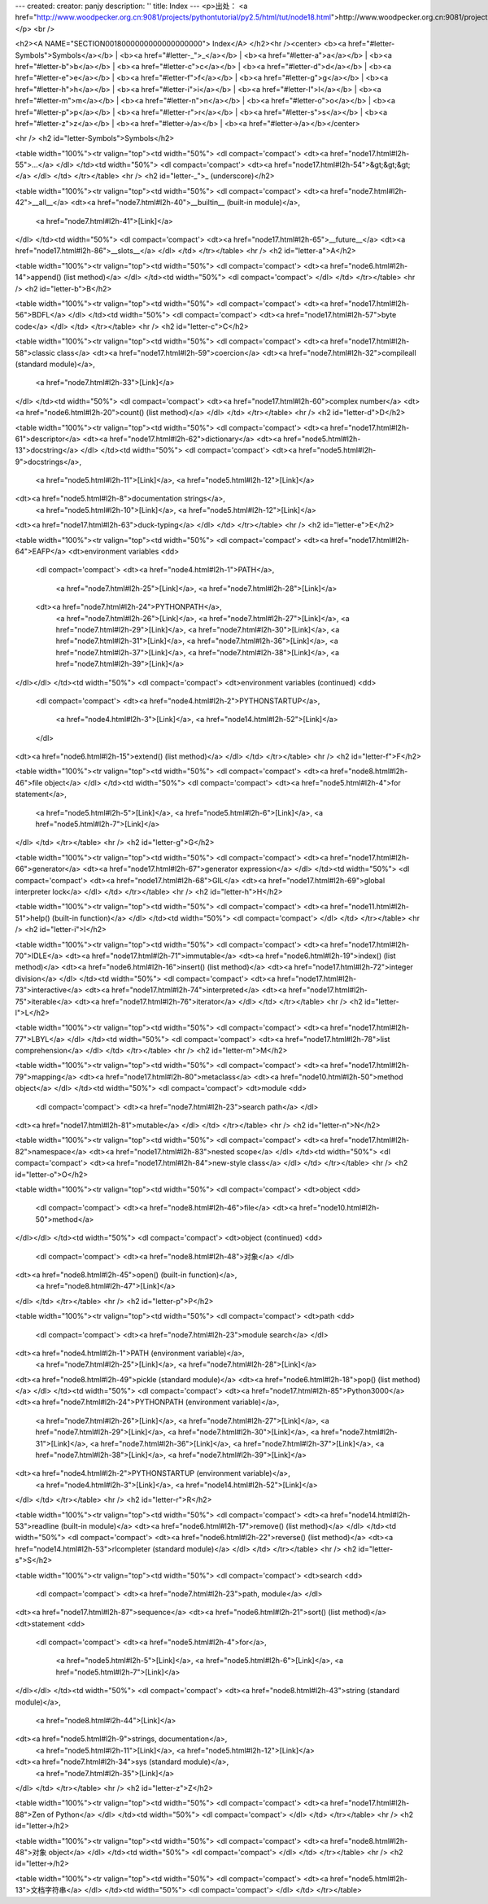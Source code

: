 ---
created: 
creator: panjy
description: ''
title: Index
---
<p>出处： <a href="http://www.woodpecker.org.cn:9081/projects/pythontutorial/py2.5/html/tut/node18.html">http://www.woodpecker.org.cn:9081/projects/pythontutorial/py2.5/html/tut/node18.html</a></p>
<br />

<h2><A NAME="SECTION0018000000000000000000">
Index</A>
</h2><hr /><center>
<b><a href="#letter-Symbols">Symbols</a></b> |
<b><a href="#letter-_">_</a></b> |
<b><a href="#letter-a">a</a></b> |
<b><a href="#letter-b">b</a></b> |
<b><a href="#letter-c">c</a></b> |
<b><a href="#letter-d">d</a></b> |
<b><a href="#letter-e">e</a></b> |
<b><a href="#letter-f">f</a></b> |
<b><a href="#letter-g">g</a></b> |
<b><a href="#letter-h">h</a></b> |
<b><a href="#letter-i">i</a></b> |
<b><a href="#letter-l">l</a></b> |
<b><a href="#letter-m">m</a></b> |
<b><a href="#letter-n">n</a></b> |
<b><a href="#letter-o">o</a></b> |
<b><a href="#letter-p">p</a></b> |
<b><a href="#letter-r">r</a></b> |
<b><a href="#letter-s">s</a></b> |
<b><a href="#letter-z">z</a></b> |
<b><a href="#letter->/a></b> |
<b><a href="#letter->/a></b></center>

<hr />
<h2 id="letter-Symbols">Symbols</h2>

<table width="100%"><tr valign="top"><td width="50%">
<dl compact='compact'>
<dt><a href="node17.html#l2h-55">...</a>
</dl>
</td><td width="50%">
<dl compact='compact'>
<dt><a href="node17.html#l2h-54">&gt;&gt;&gt;</a>
</dl>
</td>
</tr></table>
<hr />
<h2 id="letter-_">_ (underscore)</h2>

<table width="100%"><tr valign="top"><td width="50%">
<dl compact='compact'>
<dt><a href="node7.html#l2h-42">__all__</a>
<dt><a href="node7.html#l2h-40">__builtin__ (built-in module)</a>,
    <a href="node7.html#l2h-41">[Link]</a>
</dl>
</td><td width="50%">
<dl compact='compact'>
<dt><a href="node17.html#l2h-65">__future__</a>
<dt><a href="node17.html#l2h-86">__slots__</a>
</dl>
</td>
</tr></table>
<hr />
<h2 id="letter-a">A</h2>

<table width="100%"><tr valign="top"><td width="50%">
<dl compact='compact'>
<dt><a href="node6.html#l2h-14">append() (list method)</a>
</dl>
</td><td width="50%">
<dl compact='compact'>
</dl>
</td>
</tr></table>
<hr />
<h2 id="letter-b">B</h2>

<table width="100%"><tr valign="top"><td width="50%">
<dl compact='compact'>
<dt><a href="node17.html#l2h-56">BDFL</a>
</dl>
</td><td width="50%">
<dl compact='compact'>
<dt><a href="node17.html#l2h-57">byte code</a>
</dl>
</td>
</tr></table>
<hr />
<h2 id="letter-c">C</h2>

<table width="100%"><tr valign="top"><td width="50%">
<dl compact='compact'>
<dt><a href="node17.html#l2h-58">classic class</a>
<dt><a href="node17.html#l2h-59">coercion</a>
<dt><a href="node7.html#l2h-32">compileall (standard module)</a>,
    <a href="node7.html#l2h-33">[Link]</a>
</dl>
</td><td width="50%">
<dl compact='compact'>
<dt><a href="node17.html#l2h-60">complex number</a>
<dt><a href="node6.html#l2h-20">count() (list method)</a>
</dl>
</td>
</tr></table>
<hr />
<h2 id="letter-d">D</h2>

<table width="100%"><tr valign="top"><td width="50%">
<dl compact='compact'>
<dt><a href="node17.html#l2h-61">descriptor</a>
<dt><a href="node17.html#l2h-62">dictionary</a>
<dt><a href="node5.html#l2h-13">docstring</a>
</dl>
</td><td width="50%">
<dl compact='compact'>
<dt><a href="node5.html#l2h-9">docstrings</a>,
    <a href="node5.html#l2h-11">[Link]</a>,
    <a href="node5.html#l2h-12">[Link]</a>
<dt><a href="node5.html#l2h-8">documentation strings</a>,
    <a href="node5.html#l2h-10">[Link]</a>,
    <a href="node5.html#l2h-12">[Link]</a>
<dt><a href="node17.html#l2h-63">duck-typing</a>
</dl>
</td>
</tr></table>
<hr />
<h2 id="letter-e">E</h2>

<table width="100%"><tr valign="top"><td width="50%">
<dl compact='compact'>
<dt><a href="node17.html#l2h-64">EAFP</a>
<dt>environment variables
<dd>
  <dl compact='compact'>
  <dt><a href="node4.html#l2h-1">PATH</a>,
      <a href="node7.html#l2h-25">[Link]</a>,
      <a href="node7.html#l2h-28">[Link]</a>
  <dt><a href="node7.html#l2h-24">PYTHONPATH</a>,
      <a href="node7.html#l2h-26">[Link]</a>,
      <a href="node7.html#l2h-27">[Link]</a>,
      <a href="node7.html#l2h-29">[Link]</a>,
      <a href="node7.html#l2h-30">[Link]</a>,
      <a href="node7.html#l2h-31">[Link]</a>,
      <a href="node7.html#l2h-36">[Link]</a>,
      <a href="node7.html#l2h-37">[Link]</a>,
      <a href="node7.html#l2h-38">[Link]</a>,
      <a href="node7.html#l2h-39">[Link]</a>
</dl></dl>
</td><td width="50%">
<dl compact='compact'>
<dt>environment variables (continued)
<dd>
  <dl compact='compact'>
  <dt><a href="node4.html#l2h-2">PYTHONSTARTUP</a>,
      <a href="node4.html#l2h-3">[Link]</a>,
      <a href="node14.html#l2h-52">[Link]</a>
  </dl>
<dt><a href="node6.html#l2h-15">extend() (list method)</a>
</dl>
</td>
</tr></table>
<hr />
<h2 id="letter-f">F</h2>

<table width="100%"><tr valign="top"><td width="50%">
<dl compact='compact'>
<dt><a href="node8.html#l2h-46">file object</a>
</dl>
</td><td width="50%">
<dl compact='compact'>
<dt><a href="node5.html#l2h-4">for statement</a>,
    <a href="node5.html#l2h-5">[Link]</a>,
    <a href="node5.html#l2h-6">[Link]</a>,
    <a href="node5.html#l2h-7">[Link]</a>
</dl>
</td>
</tr></table>
<hr />
<h2 id="letter-g">G</h2>

<table width="100%"><tr valign="top"><td width="50%">
<dl compact='compact'>
<dt><a href="node17.html#l2h-66">generator</a>
<dt><a href="node17.html#l2h-67">generator expression</a>
</dl>
</td><td width="50%">
<dl compact='compact'>
<dt><a href="node17.html#l2h-68">GIL</a>
<dt><a href="node17.html#l2h-69">global interpreter lock</a>
</dl>
</td>
</tr></table>
<hr />
<h2 id="letter-h">H</h2>

<table width="100%"><tr valign="top"><td width="50%">
<dl compact='compact'>
<dt><a href="node11.html#l2h-51">help() (built-in function)</a>
</dl>
</td><td width="50%">
<dl compact='compact'>
</dl>
</td>
</tr></table>
<hr />
<h2 id="letter-i">I</h2>

<table width="100%"><tr valign="top"><td width="50%">
<dl compact='compact'>
<dt><a href="node17.html#l2h-70">IDLE</a>
<dt><a href="node17.html#l2h-71">immutable</a>
<dt><a href="node6.html#l2h-19">index() (list method)</a>
<dt><a href="node6.html#l2h-16">insert() (list method)</a>
<dt><a href="node17.html#l2h-72">integer division</a>
</dl>
</td><td width="50%">
<dl compact='compact'>
<dt><a href="node17.html#l2h-73">interactive</a>
<dt><a href="node17.html#l2h-74">interpreted</a>
<dt><a href="node17.html#l2h-75">iterable</a>
<dt><a href="node17.html#l2h-76">iterator</a>
</dl>
</td>
</tr></table>
<hr />
<h2 id="letter-l">L</h2>

<table width="100%"><tr valign="top"><td width="50%">
<dl compact='compact'>
<dt><a href="node17.html#l2h-77">LBYL</a>
</dl>
</td><td width="50%">
<dl compact='compact'>
<dt><a href="node17.html#l2h-78">list comprehension</a>
</dl>
</td>
</tr></table>
<hr />
<h2 id="letter-m">M</h2>

<table width="100%"><tr valign="top"><td width="50%">
<dl compact='compact'>
<dt><a href="node17.html#l2h-79">mapping</a>
<dt><a href="node17.html#l2h-80">metaclass</a>
<dt><a href="node10.html#l2h-50">method object</a>
</dl>
</td><td width="50%">
<dl compact='compact'>
<dt>module
<dd>
  <dl compact='compact'>
  <dt><a href="node7.html#l2h-23">search path</a>
  </dl>
<dt><a href="node17.html#l2h-81">mutable</a>
</dl>
</td>
</tr></table>
<hr />
<h2 id="letter-n">N</h2>

<table width="100%"><tr valign="top"><td width="50%">
<dl compact='compact'>
<dt><a href="node17.html#l2h-82">namespace</a>
<dt><a href="node17.html#l2h-83">nested scope</a>
</dl>
</td><td width="50%">
<dl compact='compact'>
<dt><a href="node17.html#l2h-84">new-style class</a>
</dl>
</td>
</tr></table>
<hr />
<h2 id="letter-o">O</h2>

<table width="100%"><tr valign="top"><td width="50%">
<dl compact='compact'>
<dt>object
<dd>
  <dl compact='compact'>
  <dt><a href="node8.html#l2h-46">file</a>
  <dt><a href="node10.html#l2h-50">method</a>
</dl></dl>
</td><td width="50%">
<dl compact='compact'>
<dt>object (continued)
<dd>
  <dl compact='compact'>
  <dt><a href="node8.html#l2h-48">对象</a>
  </dl>
<dt><a href="node8.html#l2h-45">open() (built-in function)</a>,
    <a href="node8.html#l2h-47">[Link]</a>
</dl>
</td>
</tr></table>
<hr />
<h2 id="letter-p">P</h2>

<table width="100%"><tr valign="top"><td width="50%">
<dl compact='compact'>
<dt>path
<dd>
  <dl compact='compact'>
  <dt><a href="node7.html#l2h-23">module search</a>
  </dl>
<dt><a href="node4.html#l2h-1">PATH (environment variable)</a>,
    <a href="node7.html#l2h-25">[Link]</a>,
    <a href="node7.html#l2h-28">[Link]</a>
<dt><a href="node8.html#l2h-49">pickle (standard module)</a>
<dt><a href="node6.html#l2h-18">pop() (list method)</a>
</dl>
</td><td width="50%">
<dl compact='compact'>
<dt><a href="node17.html#l2h-85">Python3000</a>
<dt><a href="node7.html#l2h-24">PYTHONPATH (environment variable)</a>,
    <a href="node7.html#l2h-26">[Link]</a>,
    <a href="node7.html#l2h-27">[Link]</a>,
    <a href="node7.html#l2h-29">[Link]</a>,
    <a href="node7.html#l2h-30">[Link]</a>,
    <a href="node7.html#l2h-31">[Link]</a>,
    <a href="node7.html#l2h-36">[Link]</a>,
    <a href="node7.html#l2h-37">[Link]</a>,
    <a href="node7.html#l2h-38">[Link]</a>,
    <a href="node7.html#l2h-39">[Link]</a>
<dt><a href="node4.html#l2h-2">PYTHONSTARTUP (environment variable)</a>,
    <a href="node4.html#l2h-3">[Link]</a>,
    <a href="node14.html#l2h-52">[Link]</a>
</dl>
</td>
</tr></table>
<hr />
<h2 id="letter-r">R</h2>

<table width="100%"><tr valign="top"><td width="50%">
<dl compact='compact'>
<dt><a href="node14.html#l2h-53">readline (built-in module)</a>
<dt><a href="node6.html#l2h-17">remove() (list method)</a>
</dl>
</td><td width="50%">
<dl compact='compact'>
<dt><a href="node6.html#l2h-22">reverse() (list method)</a>
<dt><a href="node14.html#l2h-53">rlcompleter (standard module)</a>
</dl>
</td>
</tr></table>
<hr />
<h2 id="letter-s">S</h2>

<table width="100%"><tr valign="top"><td width="50%">
<dl compact='compact'>
<dt>search
<dd>
  <dl compact='compact'>
  <dt><a href="node7.html#l2h-23">path, module</a>
  </dl>
<dt><a href="node17.html#l2h-87">sequence</a>
<dt><a href="node6.html#l2h-21">sort() (list method)</a>
<dt>statement
<dd>
  <dl compact='compact'>
  <dt><a href="node5.html#l2h-4">for</a>,
      <a href="node5.html#l2h-5">[Link]</a>,
      <a href="node5.html#l2h-6">[Link]</a>,
      <a href="node5.html#l2h-7">[Link]</a>
</dl></dl>
</td><td width="50%">
<dl compact='compact'>
<dt><a href="node8.html#l2h-43">string (standard module)</a>,
    <a href="node8.html#l2h-44">[Link]</a>
<dt><a href="node5.html#l2h-9">strings, documentation</a>,
    <a href="node5.html#l2h-11">[Link]</a>,
    <a href="node5.html#l2h-12">[Link]</a>
<dt><a href="node7.html#l2h-34">sys (standard module)</a>,
    <a href="node7.html#l2h-35">[Link]</a>
</dl>
</td>
</tr></table>
<hr />
<h2 id="letter-z">Z</h2>

<table width="100%"><tr valign="top"><td width="50%">
<dl compact='compact'>
<dt><a href="node17.html#l2h-88">Zen of Python</a>
</dl>
</td><td width="50%">
<dl compact='compact'>
</dl>
</td>
</tr></table>
<hr />
<h2 id="letter->/h2>

<table width="100%"><tr valign="top"><td width="50%">
<dl compact='compact'>
<dt><a href="node8.html#l2h-48">对象 object</a>
</dl>
</td><td width="50%">
<dl compact='compact'>
</dl>
</td>
</tr></table>
<hr />
<h2 id="letter->/h2>

<table width="100%"><tr valign="top"><td width="50%">
<dl compact='compact'>
<dt><a href="node5.html#l2h-13">文档字符串</a>
</dl>
</td><td width="50%">
<dl compact='compact'>
</dl>
</td>
</tr></table>


